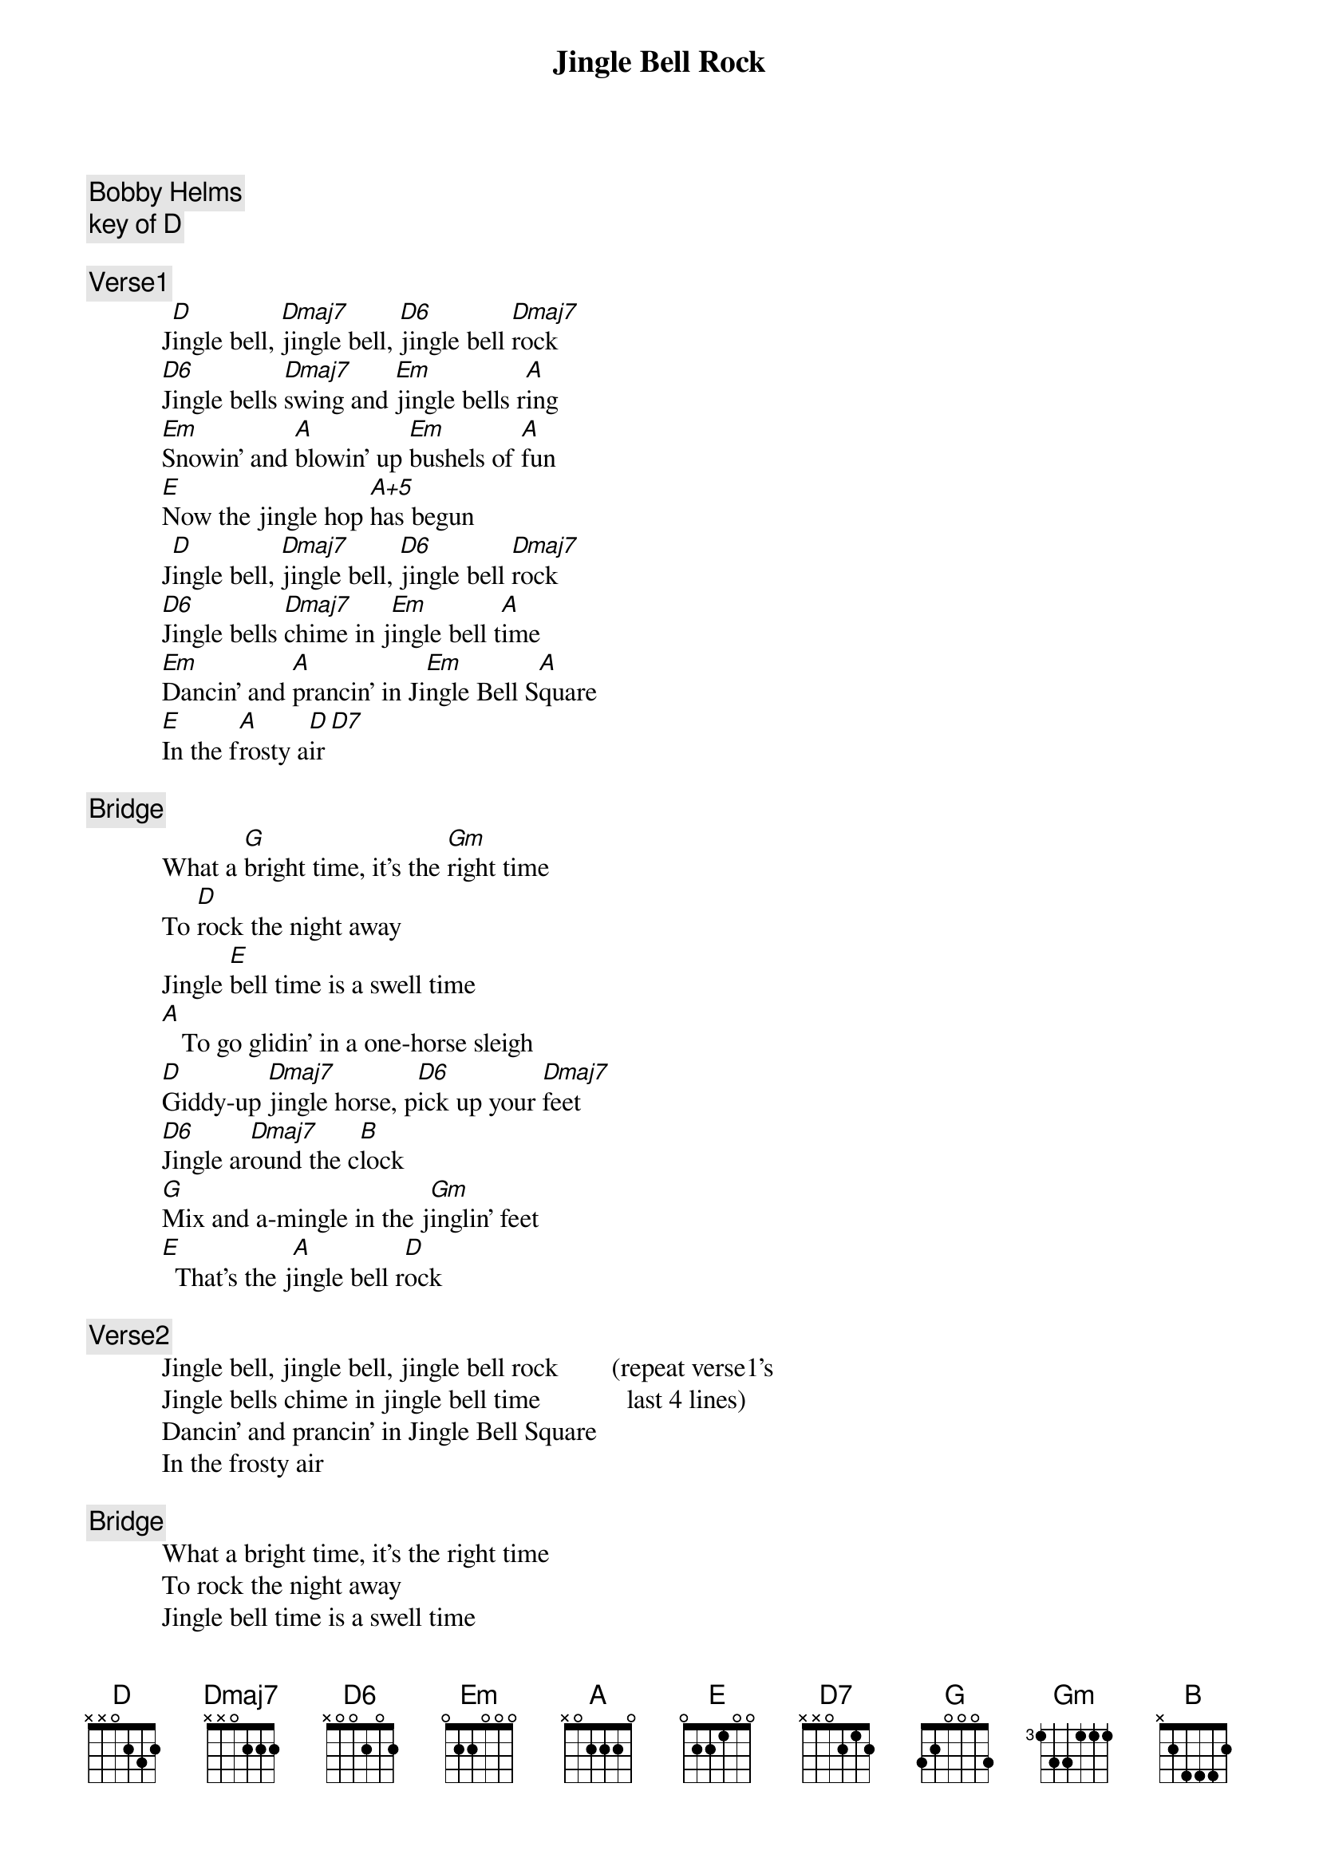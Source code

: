 # From: US30139@VM.CC.LATECH.EDU
{t:Jingle Bell Rock}
{c:Bobby Helms}
{c:key of D}

{c:Verse1}
           J[D]ingle bell, [Dmaj7]jingle bell, [D6]jingle bell [Dmaj7]rock
           [D6]Jingle bells [Dmaj7]swing and [Em]jingle bells r[A]ing
           [Em]Snowin' and [A]blowin' up [Em]bushels of [A]fun
           [E]Now the jingle hop [A+5]has begun
           J[D]ingle bell, [Dmaj7]jingle bell, [D6]jingle bell [Dmaj7]rock
           [D6]Jingle bells [Dmaj7]chime in j[Em]ingle bell t[A]ime
           [Em]Dancin' and [A]prancin' in Ji[Em]ngle Bell S[A]quare
           [E]In the f[A]rosty a[D]ir[D7]

{c:Bridge}
           What a [G]bright time, it's the [Gm]right time
           To [D]rock the night away
           Jingle [E]bell time is a swell time
           [A]   To go glidin' in a one-horse sleigh
           [D]Giddy-up [Dmaj7]jingle horse, p[D6]ick up your [Dmaj7]feet
           [D6]Jingle ar[Dmaj7]ound the c[B]lock
           [G]Mix and a-mingle in the j[Gm]inglin' feet
           [E]  That's the j[A]ingle bell r[D]ock
 
{c:Verse2}
           Jingle bell, jingle bell, jingle bell rock        (repeat verse1's
           Jingle bells chime in jingle bell time             last 4 lines)
           Dancin' and prancin' in Jingle Bell Square
           In the frosty air

{c:Bridge}
           What a bright time, it's the right time
           To rock the night away
           Jingle bell time is a swell time
           To go glidin' in a one-horse sleigh
           Giddy-up jingle horse, pick up your feet
           Jingle around the clock
           [G]Mix and a-mingle in the j[Gm]inglin' feet
           [E]That's the j[A]ingle bell
           [E]That's the j[A]ingle bell
           [E]That's the j[A]ingle bell r[D]ock(may try to post guitar lick here too)
